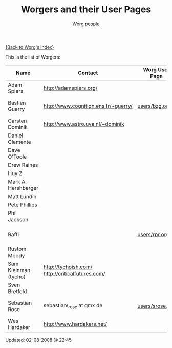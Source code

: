 #+OPTIONS:    H:3 num:nil toc:t \n:nil @:t ::t |:t ^:t -:t f:t *:t TeX:t LaTeX:t skip:nil d:(HIDE) tags:not-in-toc
#+STARTUP:    align fold nodlcheck hidestars oddeven lognotestate
#+SEQ_TODO:   TODO(t) INPROGRESS(i) WAITING(w@) | DONE(d) CANCELED(c@)
#+TAGS:       Write(w) Update(u) Fix(f) Check(c)
#+TITLE:      Worgers and their User Pages
#+AUTHOR:     Worg people
#+EMAIL:      mdl AT imapmail DOT org
#+LANGUAGE:   en
#+PRIORITIES: A C B
#+CATEGORY:   worg

# This file is the default header for new Org files in Worg.  Feel free
# to tailor it to your needs.

[[file:index.org][{Back to Worg's index}]]

This is the list of Worgers:

| Name                 | Contact                                          | Worg User Page | Last Updated     |
|----------------------+--------------------------------------------------+----------------+------------------|
| Adam Spiers          | http://adamspiers.org/                           |                |                  |
| Bastien Guerry       | http://www.cognition.ens.fr/~guerry/             | [[file:users/bzg.org][users/bzg.org]]        | <2008-09-05 ven> |
| Carsten Dominik      | http://www.astro.uva.nl/~dominik                 |                |                  |
| Daniel Clemente      |                                                  |                |                  |
| Dave O'Toole         |                                                  |                |                  |
| Drew Raines          |                                                  |                |                  |
| Huy Z                |                                                  |                |                  |
| Mark A. Hershberger  |                                                  |                |                  |
| Matt Lundin          |                                                  |                |                  |
| Pete Phillips        |                                                  |                |                  |
| Phil Jackson         |                                                  |                |                  |
| Raffi                |                                                  | [[file:users/rpr.org][users/rpr.org]]        | <2009-08-03 Mon> |
| Rustom Moody         |                                                  |                |                  |
| Sam Kleinman (tycho) | http://tychoish.com/ http://criticalfutures.com/ |                |                  |
| Sven Bretfeld        |                                                  |                |                  |
| Sebastian Rose       | sebastian\_rose at gmx de                        | [[file:users/srose.org][users/srose.org]]      | <2008-09-05 ven> |
| Wes Hardaker         | http://www.hardakers.net/                        |                |                  |

# Feel free to create a page with your name like sven-bretfeld.org

#+BEGIN: timestamp :format "%m-%d-%Y @ %H:%M"
Updated: 02-08-2008 @ 22:45
#+END
